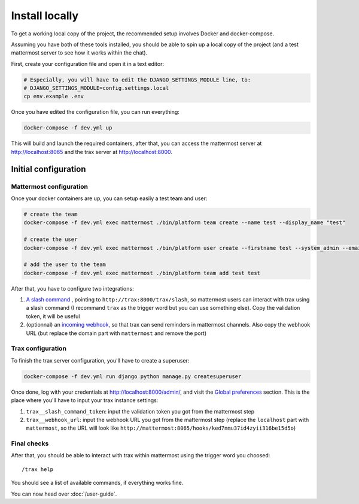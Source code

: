 Install locally
===============

To get a working local copy of the project, the recommended setup involves Docker
and docker-compose.

Assuming you have both of these tools installed, you should be able to spin
up a local copy of the project (and a test mattermost server to see how it works within the chat).

First, create your configuration file and open it in a text editor:

.. code-block:: shell

    # Especially, you will have to edit the DJANGO_SETTINGS_MODULE line, to:
    # DJANGO_SETTINGS_MODULE=config.settings.local
    cp env.example .env

Once you have edited the configuration file, you can run everything:

.. code-block:: shell

    docker-compose -f dev.yml up

This will build and launch the required containers, after that, you can access the mattermost server at http://localhost:8065 and the trax server at http://localhost:8000.

Initial configuration
*********************

Mattermost configuration
------------------------

Once your docker containers are up, you can setup easily a test team and user:

.. code-block:: shell

    # create the team
    docker-compose -f dev.yml exec mattermost ./bin/platform team create --name test --display_name "test"

    # create the user
    docker-compose -f dev.yml exec mattermost ./bin/platform user create --firstname test --system_admin --email test@test --username test --password testtest

    # add the user to the team
    docker-compose -f dev.yml exec mattermost ./bin/platform team add test test

After that, you have to configure two integrations:

1. `A slash command <http://localhost:8065/test/integrations/commands/add>`_ , pointing to ``http://trax:8000/trax/slash``, so mattermost users can interact with trax using a slash command (I recommand ``trax`` as the trigger word but you can use something else). Copy the validation token, it will be useful
2. (optionnal) an `incoming webhook <http://localhost:8065/test/integrations/incoming_webhooks/add>`_, so that trax can send reminders in mattermost channels. Also copy the webhook URL (but replace the domain part with ``mattermost`` and remove the port)

Trax configuration
------------------

To finish the trax server configuration, you'll have to create a superuser:

.. code-block:: shell

    docker-compose -f dev.yml run django python manage.py createsuperuser

Once done, log with your credentials at http://localhost:8000/admin/, and visit the `Global preferences <http://localhost:8000/admin/dynamic_preferences/globalpreferencemodel/>`_ section. This is the place where you'll have to input your trax instance settings:

1. ``trax__slash_command_token``: input the validation token you got from the mattermost step
2. ``trax__webhook_url``: input the webhook URL you got from the mattermost step (replace the ``localhost`` part with ``mattermost``, so the URL will look like ``http://mattermost:8065/hooks/ked7nmu37id4zyii316be15d5o``)

Final checks
------------

After that, you should be able to interact with trax within mattermost using the trigger word you choosed::

    /trax help

You should see a list of available commands, if everything works fine.

You can now head over :doc:`/user-guide`.
